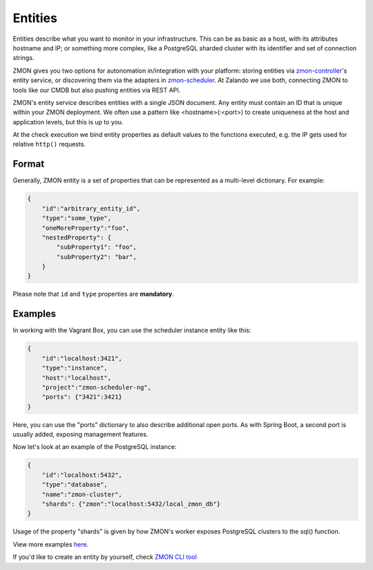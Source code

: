 .. _entities:

********
Entities
********

Entities describe what you want to monitor in your infrastructure.
This can be as basic as a host, with its attributes hostname and IP; or something more complex, like a PostgreSQL sharded cluster with its identifier and set of connection strings.

ZMON gives you two options for autonomation in/integration with your platform: storing entities via zmon-controller_'s entity service, or discovering them via the adapters in zmon-scheduler_.
At Zalando we use both, connecting ZMON to tools like our CMDB but also pushing entities via REST API.

ZMON's entity service describes entities with a single JSON document.
Any entity must contain an ID that is unique within your ZMON deployment.
We often use a pattern like <hostname>(:<port>) to create uniqueness at the host and application levels, but this is up to you.

At the check execution we bind entity properties as default values to the functions executed, e.g. the IP gets used for relative ``http()`` requests.

Format
------

Generally, ZMON entity is a set of properties that can be represented as a multi-level dictionary. For example:

.. code-block:: json

    {
        "id":"arbitrary_entity_id",
        "type":"some_type",
        "oneMoreProperty":"foo",
        "nestedProperty": {
            "subProperty1": "foo",
            "subProperty2": "bar",            
        }
    }

Please note that ``id`` and ``type`` properties are **mandatory**.


Examples
--------

In working with the Vagrant Box, you can use the scheduler instance entity like this:

.. code-block:: json

    {
        "id":"localhost:3421",
        "type":"instance",
        "host":"localhost",
        "project":"zmon-scheduler-ng",
        "ports": {"3421":3421}
    }

Here, you can use the "ports" dictionary to also describe additional open ports.
As with Spring Boot, a second port is usually added, exposing management features.

Now let's look at an example of the PostgreSQL instance:

.. code-block:: json

    {
        "id":"localhost:5432",
        "type":"database",
        "name":"zmon-cluster",
        "shards": {"zmon":"localhost:5432/local_zmon_db"}
    }

Usage of the property "shards" is given by how ZMON's worker exposes PostgreSQL clusters to the sql() function.

View more examples here_.

If you'd like to create an entity by yourself, check `ZMON CLI tool`_

.. _zmon-controller: https://github.com/zalando-zmon/zmon-controller
.. _zmon-scheduler: https://github.com/zalando-zmon/zmon-scheduler
.. _here: https://github.com/zalando-zmon/zmon-demo/tree/master/bootstrap/entities
.. _ZMON CLI tool: https://docs.zmon.io/en/latest/developer/zmon-cli.html#entities
